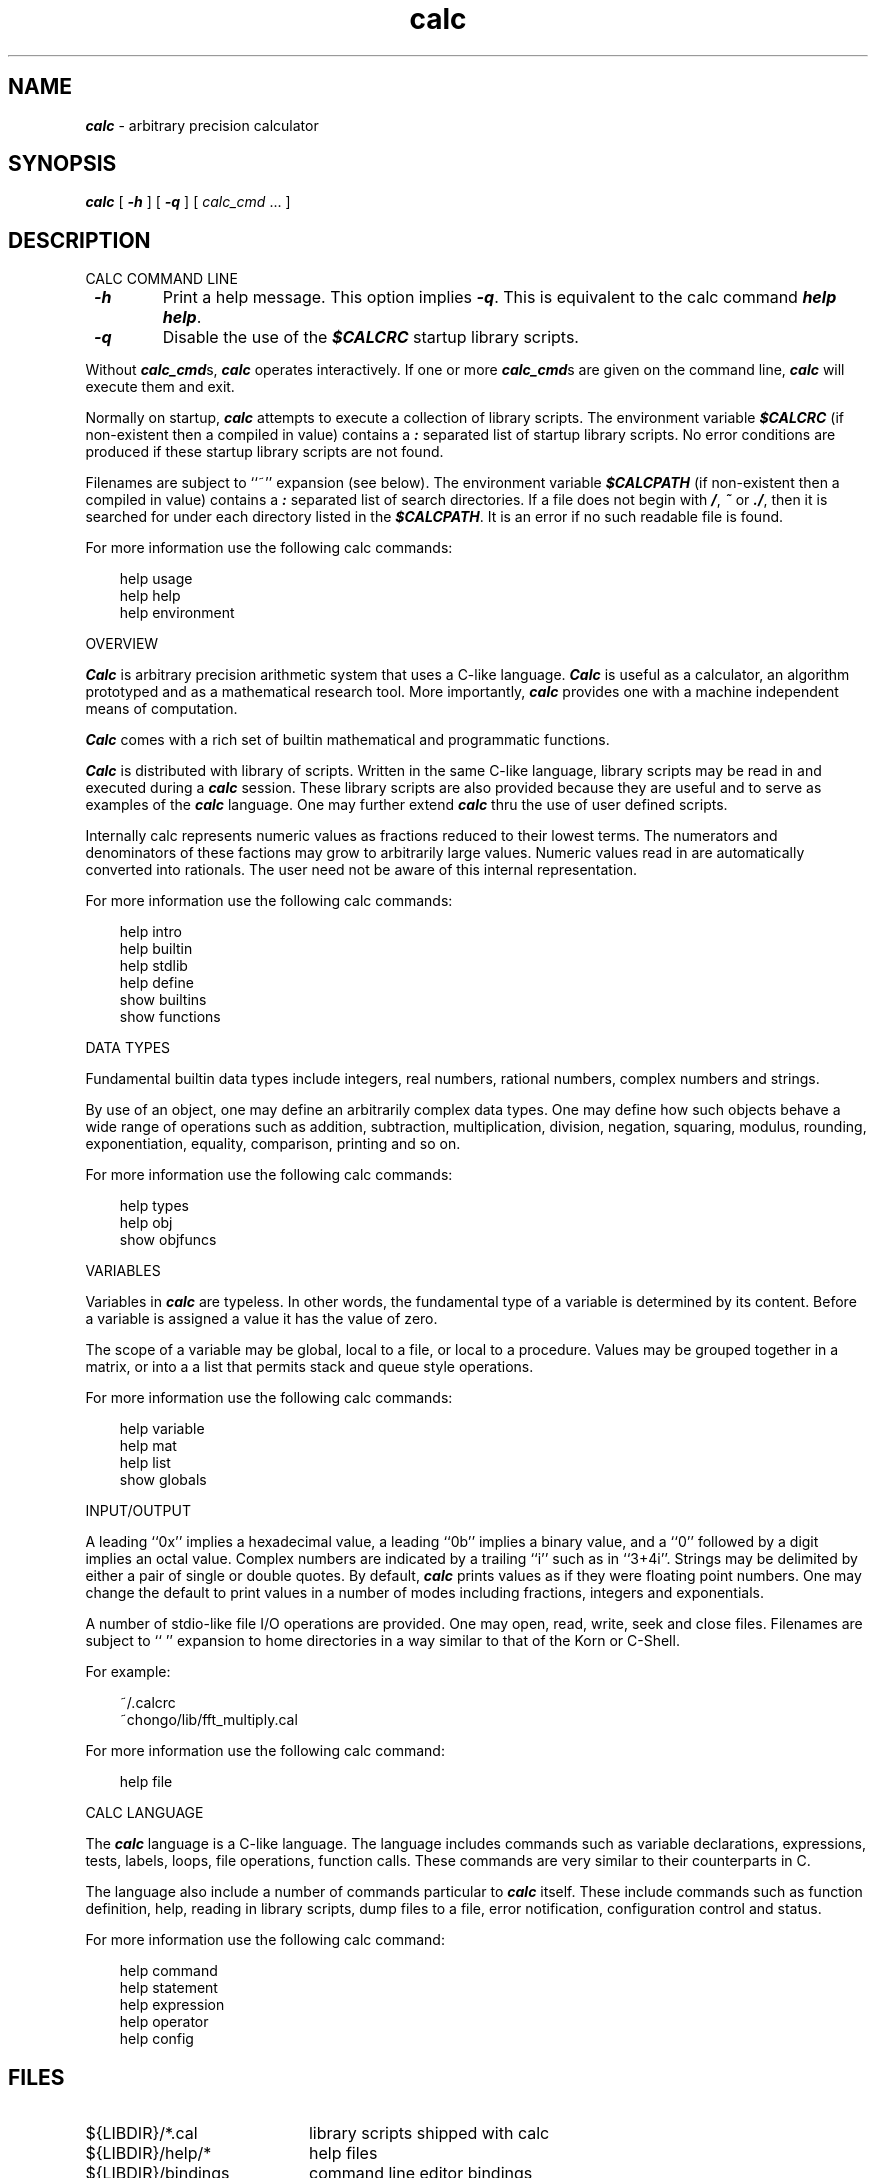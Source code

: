 .\"
.\" Copyright (c) 1994 David I. Bell and Landon Curt Noll
.\" Permission is granted to use, distribute, or modify this source,
.\" provided that this copyright notice remains intact.
.\"
.\" calculator by David I. Bell
.\" man page by Landon Noll
.TH calc 1 "^..^" "15nov93"
.SH NAME
\f4calc\f1 \- arbitrary precision calculator
.SH SYNOPSIS
\f4calc\fP
[
\f4\-h\fP
] [
\f4\-q\fP
] [
.I calc_cmd
\&.\|.\|.
]
.SH DESCRIPTION
\&
.br
CALC COMMAND LINE
.PP
.TP
\f4 \-h\f1
Print a help message.
This option implies \f4 \-q\f1.
This is equivalent to the calc command \f4help help\fP.
.TP
\f4 \-q\f1
Disable the use of the \f4$CALCRC\f1 startup library scripts.
.PP
Without \f4calc_cmd\fPs, \f4calc\fP operates interactively.
If one or more \f4calc_cmd\fPs are given on the command line,
\f4calc\fP will execute them and exit.
.PP
Normally on startup, \f4calc\fP attempts to execute a collection 
of library scripts.
The environment variable \f4$CALCRC\f1 (if non-existent then
a compiled in value) contains a \f4:\fP separated list of
startup library scripts.
No error conditions are produced if these startup library scripts
are not found.
.PP
Filenames are subject to ``~'' expansion (see below).
The environment variable \f4$CALCPATH\fP (if non-existent then
a compiled in value) contains a \f4:\fP separated list of search
directories.
If a file does not begin with \f4/\fP, \f4~\fP or \f4./\fP,
then it is searched for under each directory listed in the \f4$CALCPATH\fP.
It is an error if no such readable file is found.
.PP
For more information use the following calc commands:
.PP
.in 1.0i
help usage
.br
help help
.br
help environment
.in -1.0i
.PP
OVERVIEW
.PP
\f4Calc\fP is arbitrary precision arithmetic system that uses 
a C-like language.
\f4Calc\fP is useful as a calculator, an algorithm prototyped
and as a mathematical research tool.
More importantly, \f4calc\fP provides one with a machine
independent means of computation.
.PP
\f4Calc\fP comes with a rich set of builtin mathematical 
and programmatic functions.
.PP
\f4Calc\fP is distributed with library of scripts.
Written in the same C-like language, library scripts may be
read in and executed during a \f4calc\fP session.
These library scripts are also provided because they are
useful and to serve as examples of the \f4calc\fP language.
One may further extend \f4calc\fP thru the
use of user defined scripts.
.PP
Internally calc represents numeric values as fractions reduced to their
lowest terms.
The numerators and denominators of these factions may grow to
arbitrarily large values.
Numeric values read in are automatically converted into rationals.
The user need not be aware of this internal representation.
.PP
For more information use the following calc commands:
.PP
.in 1.0i
help intro
.br
help builtin
.br
help stdlib
.br
help define
.br
show builtins
.br
show functions
.in -1.0i
.PP
DATA TYPES
.PP
Fundamental builtin data types include integers, real numbers, 
rational numbers, complex numbers and strings.
.PP
By use of an object, one may define an arbitrarily complex
data types.
One may define how such objects behave a wide range of
operations such as addition, subtraction,
multiplication, division, negation, squaring, modulus,
rounding, exponentiation, equality, comparison, printing
and so on.
.PP
For more information use the following calc commands:
.PP
.in 1.0i
help types
.br
help obj
.br
show objfuncs
.in -1.0i
.PP
VARIABLES
.PP
Variables in \f4calc\fP are typeless.
In other words, the fundamental type of a variable is determined by its content.
Before a variable is assigned a value it has the value of zero.
.PP
The scope of a variable may be global, local to a file, or local to a
procedure.
Values may be grouped together in a matrix, or into a
a list that permits stack and queue style operations.
.PP
For more information use the following calc commands:
.PP
.in 1.0i
help variable
.br
help mat
.br
help list
.br
show globals
.in -1.0i
.PP
INPUT/OUTPUT
.PP
A leading ``0x'' implies a hexadecimal value,
a leading ``0b'' implies a binary value,
and a ``0'' followed by a digit implies an octal value.
Complex numbers are indicated by a trailing ``i'' such as in ``3+4i''.
Strings may be delimited by either a pair of single or double quotes.
By default, \f4calc\fP prints values as if they were floating point numbers.
One may change the default to print values in a number of modes
including fractions, integers and exponentials.
.PP
A number of stdio-like file I/O operations are provided.
One may open, read, write, seek and close files.
Filenames are subject to ``\~'' expansion to home directories
in a way similar to that of the Korn or C-Shell.
.PP
For example:
.PP
.in 1.0i
~/.calcrc
.br
~chongo/lib/fft_multiply.cal
.in -1.0i
.PP
For more information use the following calc command:
.PP
.in 1.0i
help file
.in -1.0i
.PP
CALC LANGUAGE
.PP
The \f4calc\fP language is a C-like language.
The language includes commands such as variable declarations, 
expressions, tests, labels, loops, file operations, function calls.
These commands are very similar to their counterparts in C.
.PP
The language also include a number of commands particular
to \f4calc\fP itself.
These include commands such as function definition, help, 
reading in library scripts, dump files to a file, error notification, 
configuration control and status.
.PP
For more information use the following calc command:
.PP
.in 1.0i
help command
.br
help statement
.br
help expression
.br
help operator
.br
help config
.in -1.0i
.PP
.SH FILES
\&
.br
.PD 0
.TP 20
${LIBDIR}/*.cal
library scripts shipped with calc
.br
.sp
.TP 20
${LIBDIR}/help/*
help files
.br
.sp
.TP 20
${LIBDIR}/bindings
command line editor bindings
.sp
.SH ENVIRONMENT
\&
.br
.PD 0
.TP 5
CALCPATH
A :-separated list of directories used to search for
scripts filenames that do not begin with /, ./ or ~.
.br
.sp
Default value: .:./lib:~/lib:${LIBDIR}
.br
.sp
.TP 5
CALCRC
On startup (unless \-h or \-q was given on the command
line), calc searches for files along this :-separated
environment variable.
.br
.sp
Default value: ${LIBDIR}/startup:~/.calcrc
.br
.sp
.TP 5
CALCBINDINGS
On startup (unless \-h or \-q was given on the command
line), calc reads key bindings from the filename specified
by this environment variable.
.br
.sp
Default value: ${LIBDIR}/bindings
.sp
.SH CREDIT
\&
.br
Written by David I. Bell.
.sp
Thanks for suggestions and encouragement from Peter Miller,
Neil Justusson, and Landon Noll.
.sp
Portions of this program are derived from an earlier set of
public domain arbitrarily precision routines which was posted
to the net around 1984.  By now, there is almost no recognizable 
code left from that original source.
.sp
Most of this source and binary is:
.sp
.PP
.in 1.0i
Copyright (c) 1994 David I. Bell
.sp
.in -1.0i
.PP
Some files are a copyrighted David I. Bell and Landon Noll.
.sp
Permission is granted to use, distribute, or modify this source,
provided that this copyright notice remains intact.
.sp
Send calc comments, suggestions, bug fixes, enhancements
and interesting calc scripts that you would like you see included 
in future distributions to:
.sp
.PP
.in 1.0i
dbell@canb.auug.org.au
.br
chongo@toad.com
.sp
.in -1.0i
.PP
.sp
Enjoy!
